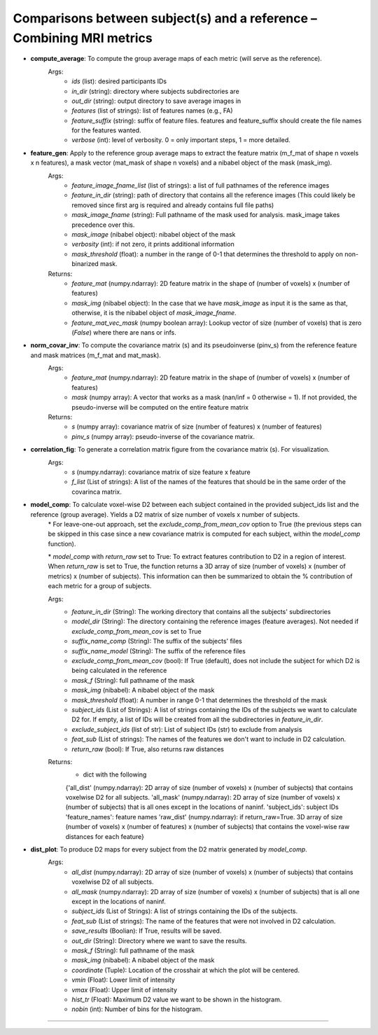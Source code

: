 Comparisons between subject(s) and a reference – Combining MRI metrics
~~~~~~~~~~~~~~~~~~~~~~~~~~~~~~~~~~~~~~~~~~~~~~~~~~~~~~~~~~~~~~~~~~~~~~~~

- **compute_average**: To compute the group average maps of each metric (will serve as the reference). 
    Args:
        - `ids` (list): desired participants IDs
        - `in_dir` (string): directory where subjects subdirectories are
        - `out_dir` (string): output directory to save average images in
        - `features` (list of strings): list of features names (e.g., FA)
        - `feature_suffix` (string): suffix of feature files. features and feature_suffix should create the file names for the features wanted.
        - `verbose` (int): level of verbosity. 0 = only important steps, 1 = more detailed.

- **feature_gen**: Apply to the reference group average maps to extract the feature matrix (m_f_mat of shape n voxels x n features), a mask vector (mat_mask of shape n voxels) and a nibabel object of the mask (mask_img).
    Args:
        - `feature_image_fname_list` (list of strings): a list of full pathnames of the reference images 
        - `feature_in_dir` (string): path of directory that contains all the reference images (This could likely be removed since first arg is required and already contains full file paths)
        - `mask_image_fname` (string): Full pathname of the mask used for analysis. mask_image takes precedence over this.
        - `mask_image` (nibabel object): nibabel object of the mask
        - `verbosity` (int): if not zero, it prints additional information 
        - `mask_threshold` (float): a number in the range of 0-1 that determines the threshold to apply on non-binarized mask.  
    
    Returns:
        - `feature_mat` (numpy.ndarray): 2D feature matrix in the shape of (number of voxels) x (number of features)
        - `mask_img` (nibabel object): In the case that we have `mask_image` as input it is the same as that, otherwise, it is the nibabel object of `mask_image_fname`.
        - `feature_mat_vec_mask` (numpy boolean array): Lookup vector of size (number of voxels) that is zero (`False`) where there are nans or infs. 

- **norm_covar_inv**: To compute the covariance matrix (s) and its pseudoinverse (pinv_s) from the reference feature and mask matrices (m_f_mat and mat_mask).
    Args:
        - `feature_mat` (numpy.ndarray): 2D feature matrix in the shape of (number of voxels) x (number of features)
        - `mask` (numpy array): A vector that works as a mask (nan/inf = 0 otherwise = 1). If not provided, the pseudo-inverse will be computed on the entire feature matrix
                            
    Returns:
        - `s` (numpy array): covariance matrix of size (number of features) x (number of features)
        - `pinv_s` (numpy array): pseudo-inverse of the covariance matrix.

- **correlation_fig**: To generate a correlation matrix figure from the covariance matrix (s). For visualization.
    Args: 
        - `s` (numpy.ndarray): covariance matrix of size feature x feature
        - `f_list` (List of strings): A list of the names of the features that should be in the same order of the covarinca matrix.

- **model_comp**: To calculate voxel-wise D2 between each subject contained in the provided subject_ids list and the reference (group average). Yields a D2 matrix of size number of voxels x number of subjects.
    \* For leave-one-out approach, set the `exclude_comp_from_mean_cov` option to True (the previous steps can be skipped in this case since a new covariance matrix is computed for each subject, within the `model_comp` function).
    
    \* `model_comp` with  `return_raw` set to True: To extract features contribution to D2 in a region of interest. When `return_raw` is set to True, the function returns a 3D array of size (number of voxels) x (number of metrics) x (number of subjects). This information can then be summarized to obtain the % contribution of each metric for a group of subjects.

    Args:
        - `feature_in_dir` (String): The working directory that contains all the subjects' subdirectories 
        - `model_dir` (String): The directory containing the reference images (feature averages). Not needed if `exclude_comp_from_mean_cov` is set to True
        - `suffix_name_comp` (String): The suffix of the subjects' files 
        - `suffix_name_model` (String): The suffix of the reference files
        - `exclude_comp_from_mean_cov` (bool): If True (default), does not include the subject for which D2 is being calculated in the reference
        - `mask_f` (String): full pathname of the mask
        - `mask_img` (nibabel): A nibabel object of the mask
        - `mask_threshold` (float): A number in range 0-1 that determines the threshold of the mask
        - `subject_ids` (List of Strings): A list of strings containing the IDs of the subjects we want to calculate D2 for. If empty, a list of IDs will be created from all the subdirectories in `feature_in_dir`.
        - `exclude_subject_ids` (list of str): List of subject IDs (str) to exclude from analysis
        - `feat_sub` (List of strings): The names of the features we don't want to include in D2 calculation.
        - `return_raw` (bool): If True, also returns raw distances

    Returns:
        - dict with the following
        {'all_dist' (numpy.ndarray): 2D array of size (number of voxels) x (number of subjects) that contains voxelwise D2 for all subjects.
        'all_mask' (numpy.ndarray): 2D array of size (number of voxels) x (number of subjects) that is all ones except in the locations of nan\inf.
        'subject_ids': subject IDs
        'feature_names': feature names
        'raw_dist' (numpy.ndarray): if return_raw=True. 3D array of size (number of voxels) x (number of features) x (number of subjects) that contains the voxel-wise raw distances for each feature}
    
- **dist_plot**: To produce D2 maps for every subject from the D2 matrix generated by `model_comp`.
    Args:
        - `all_dist` (numpy.ndarray): 2D array of size (number of voxels) x (number of subjects) that contains voxelwise D2 of all subjects.
        - `all_mask` (numpy.ndarray): 2D array of size (number of voxels) x (number of subjects) that is all one except in the locations of nan\inf.
        - `subject_ids` (List of Strings): A list of strings containing the IDs of the subjects.
        - `feat_sub` (List of strings): The name of the features that were not involved in D2 calculation.
        - `save_results` (Boolian): If True, results will be saved.
        - `out_dir` (String): Directory where we want to save the results.
        - `mask_f` (String): full pathname of the mask
        - `mask_img` (nibabel): A nibabel object of the mask
        - `coordinate` (Tuple): Location of the crosshair at which the plot will be centered.
        - `vmin` (Float): Lower limit of intensity
        - `vmax` (Float): Upper limit of intensity
        - `hist_tr` (Float): Maximum D2 value we want to be shown in the histogram.
        - `nobin` (int): Number of bins for the histogram.

~~~~~~~~~~~~~~~~~~~~~~~~~~~~~~~~~~~~~~~~~~~~~~~~~~~~~~~~~~~~~~~~~~~~~~~~